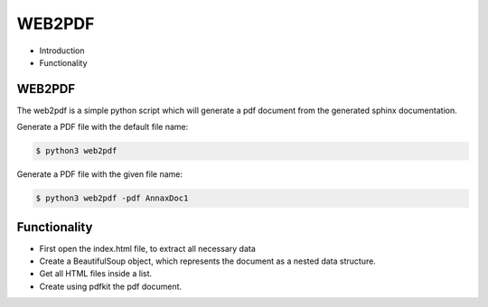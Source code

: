 #######
WEB2PDF
#######

.. _WEB2PDF:

- Introduction
- Functionality

WEB2PDF
=======

The web2pdf is a simple python script which will generate a pdf document
from the generated sphinx documentation.

Generate a PDF file with the default file name:

.. code:: console

    $ python3 web2pdf

Generate a PDF file with the given file name:

.. code:: console

    $ python3 web2pdf -pdf AnnaxDoc1

Functionality
=============

* First open the index.html file, to extract all necessary data
* Create a BeautifulSoup object, which represents the document as a nested data structure.
* Get all HTML files inside a list.
* Create using pdfkit the pdf document.